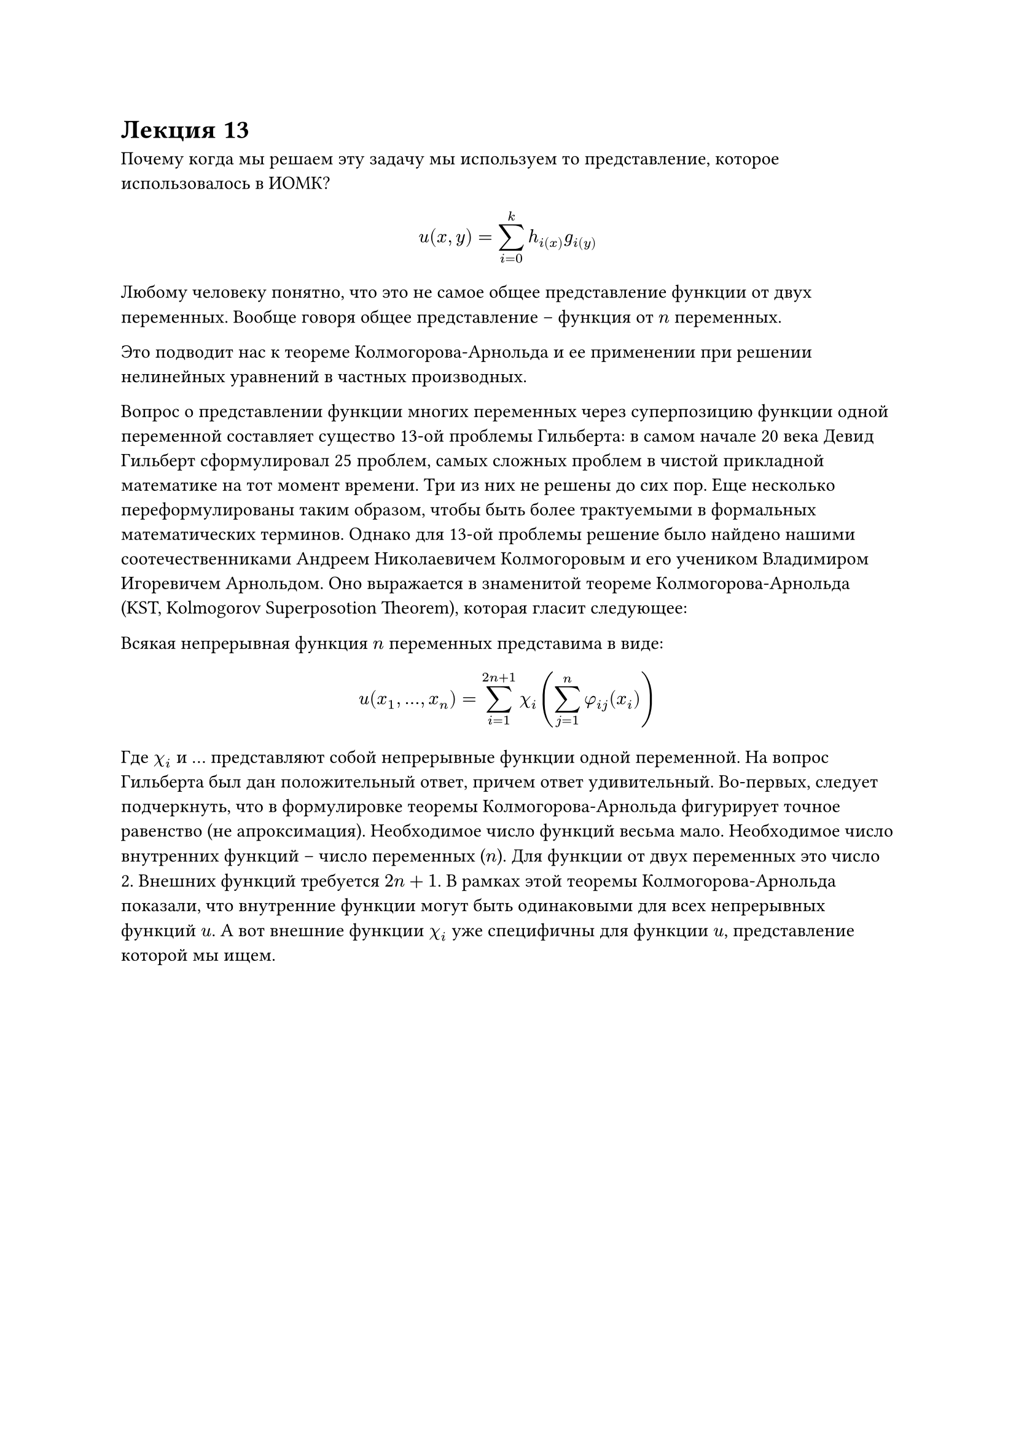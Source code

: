 = Лекция 13 

Почему когда мы решаем эту задачу мы используем то представление, которое использовалось в ИОМК? 

$ u(x,y) = sum^k_(i = 0) h_i(x) g_i(y) $

Любому человеку понятно, что это не самое общее представление функции от двух переменных. Вообще говоря общее представление -- функция от $n$ переменных.

Это подводит нас к теореме Колмогорова-Арнольда и ее применении при решении нелинейных уравнений в частных производных. 

Вопрос о представлении функции многих переменных через суперпозицию функции одной переменной составляет существо 13-ой проблемы Гильберта: в самом начале 20 века Девид Гильберт сформулировал 25 проблем, самых сложных проблем в чистой прикладной математике на тот момент времени. Три из них не решены до сих пор. Еще несколько переформулированы таким образом, чтобы быть более трактуемыми в формальных математических терминов. Однако для 13-ой проблемы решение было найдено нашими соотечественниками Андреем Николаевичем Колмогоровым и его учеником Владимиром Игоревичем Арнольдом. Оно выражается в знаменитой теореме Колмогорова-Арнольда (KST, Kolmogorov Superposotion Theorem), которая гласит следующее:

Всякая непрерывная функция $n$ переменных представима в виде:

$ u(x_1, dots, x_n) = sum_(i = 1)^(2n + 1) chi_i (sum_(j = 1)^n phi_(i j)(x_i)) $

Где $chi_i$ и ... представляют собой непрерывные функции одной переменной. На вопрос Гильберта был дан положительный ответ, причем ответ удивительный. Во-первых, следует подчеркнуть, что в формулировке теоремы Колмогорова-Арнольда фигурирует точное равенство (не апроксимация). Необходимое число функций весьма мало. Необходимое число внутренних функций -- число переменных ($n$). Для функции от двух переменных это число 2. Внешних функций требуется $2n + 1$. В рамках этой теоремы Колмогорова-Арнольда показали, что внутренние функции могут быть одинаковыми для всех непрерывных функций $u$. А вот внешние функции $chi_i$ уже специфичны для функции $u$, представление которой мы ищем. 

#pagebreak()
Указанное представление является предельно сильным. И породило гигантское количество всевозможных приложений. В частности, следствие из теоремы Колмогорова:

$ u(x_1, dots, x_n) = sum_(i = 1)^(2n + 1) chi_i (sum_(j = 1)^n d_(i j) phi_(j)(x_i)) $

..............

Такое представление является основой всех нейросетевых представлений. Формально мы здесь показали, что мы можем построить нейронную сеть, которая состоит всего лишь из двух слоев. Нам нужно только лишь выбрать в качестве функции активации внутреннего слоя функции $phi_j$, а в качестве функции активации внешнего слоя функции $chi_i$. Тогда обучив нейронную сеть таким образом, чтобы веса, ведущие от первого слоя ко второму были в точности равны этим Колмогоровским коэфициентам ....

Мы получаем ....

Соответствующие утверждение появилось на заре нейронных сетей, носит название теоремы Hecht-Nielsen, сейчас это тренд в нейронных сетях, им активно занимаются. Называются KAN сети, Kolmogorov-Arnold's Networks.
//Забыли о теореме Хеч-Нилсон на 30 лет, сейчас стала трендом.

Возвращаясь от нейронных сетей к теореме Колмогорова-Арнольда, практической ... сдерживалось двумя обстоятельствами:

1) В оригинальном доказательстве Колмогорова существование как внутренних так и внешних функций просто доказывалось, но мы не имели представления о том, как их реально строить. Но это только половина беды. 

2) Внутренние, да и внешние, функции представляли собой специфический математический объект. Они были всюду непрерывны, но нигде не дифференцируемы. В математике такого рода функции носят названия Чертовых Лестниц, devil's staircase. 

Первая проблема была решена уже в 60-х годах прошлого века. Советско-американский математик David Scprecher построил алгоритм построения внутренних функций в явном виде. 
//Позже Knoppen нашел ошибку.
#pagebreak()
Однако гораздо более сильным результатом в этом направлении были результаты шведского математика Хедберга, который показал, что представление Колмогорова-Арнольда имеет место не только для тех конкретных функций, которые доказал Колмогоров, но для весьма большого числа функций, из пространства $C[0, 1]$. Те функции, для которых это верно, они "плотны" в множестве всех непрерывных функций. С практической точки зрения это значит, что если вы берете функцию $phi$, то если вам удастся найти функцию $chi$, то вы получаете точное Колмогоровское приближение. Это первый шаг. Утверждение носит название теоремы ... . 

Второй вопрос представлялся существенно более болезненным. Примерно в одно время с Колмогоровым было показано, что если мы потребуем от функции не только непрерывность, но еще и аналитичность (сильная гладкость), то утверждение Колмогорова-Арнольда неверно. Возникает естественный вопрос: имеет ли это практическое применение?

//Если ряд тейлора сходится к самой функции, то она аналитична

Для наших целей, а именно для построения полной бифуркационной картины этот спор не важен по одной причине: если мы рассмотрим множество всех функций $chi_i$, которые фигурируют в представлениях и рассмотрим те функции $chi_i$, которые не просто фигурируют в представлении функции $u$, но фигурируют в представлении тех функций, которые являются решениями наших ОДУ, то поскольку функция $u$ дифференцируема, то дифференцируемыми являются все функции $chi_i, phi_j$. 

... представляют собой предел некоторого итерационного процесса. На каждом шаге этого итерационного процесса мы знаем значения этих функций в конечном числе точек, а потом мы можем считать их гладки ми в той степени, в которой нам захочется. Посколько мы являемся прикладными математиками, то мы в общем-то всегда имеем дело с функциями из численных методов, соответственно, с функциями известными в конечном числе точек. С формальной точки зрения здесь нет никакого противоречия. Однако с точки зрения вычислительной математики это может приводить к весьма неприятным последствиям, ведь численно удерживаться на этом подмногообразии функций нам не удастся, мы все время соскакиваем и оказываемся с численной точке зрения в заборах, wild functions, что затрудняет численный счет. Некие результаты в этой области были получены. 

#pagebreak()

Нам понадобится еще одно следствие из теоремы Колмогорова-Арнольда о суперпозиции. Уже в 21-ом столетии Rauf Doss доказал очевидное следствие: 

$ u(x_1, dots, x_n) = sum_(i = 1)^(2n + 1) chi_i (product_(j = 1)^n phi_j(x_j)) $

В этой ситуации мы получаем произведение. Из этого утверждения получаются два следствия, рассмотрим их в терминах функции от двух переменных (для упрощения)

$ u(x,y) = sum_(i = 1)^5 chi_i (phi_1 (x) dot phi_2 (y)) $

1) Давайте разложим эту функцию в ряд Тейлора в окрестности нуля (можем и в окрестности любой заданной функции, но сделаем в окрестности нуля, так как для любой сложной системы существует решение близкое к нулю, в физике это, например, термодинамическая ветвь):

$ approx sum_(i = 1)^5 chi_i (0) + sum_(i = 1)^5 chi'_i (0) dot phi_1(x) dot phi_2 (y) $

Получаем метод Кантаровича. Чем больше слагаемых удержите, тем точнее будет аппроксимация. Ничего нам не мешает обобщить Итерационный Обобщенный метод Кантаровича. Не будем ничего расскладывать в ряд Тейлора. Будем работать с изначальной, точной, формулировкой. Но тогда мы имеем суперпозицию функций от одной переменной, просто они более сложные. 
$ u(x,y) = sum_(i = 1)^5 chi_i (z) (phi_1 (x) dot phi_2 (y)) $

$chi_i (z)$ являются функциями одной переменной. Если мы применим логику ИОМК и будем отыскивать в рамках аналогичного итерационного процесса и phi_1 (x) и phi_2 (y) и chi_i, то мы получим на каждой итерации такого процесса разрешающие соотношения для вышеуказанных функций одной переменной, причем эти разрешающие соотношения будут представлять собой краевые задачи для ОДУ, которые мы знаем как решать. 

#pagebreak()

_Замечание_. Самое важное, что следует подчеркнуть: в независимости от того какую формулировку теоремы Колмогорова-Арнольда мы выберем и какой метод, аналогичный ИОМК мы не построим, мы все равно получаем какое-то последовательное применение метода Ньютона для решения каких-то краевых задач для ОДУ.

Соответственно, вся теория фиксации точки бифуркаций, определение их типа, отыскание исходящих из них ветвей решения, соотнесение с теорией катастроф, построение полной бифуркационной картины получается естественным образом. Для одномерного случая мы это просто знаем. А в случае многих переменных через различные формулировки теоремы Колмогорова-Арнольда все сводится к функциям от одной переменной. Таким образом мы получаем базовую задачу, а именно решение задачи построения полной бифуркационной картины для нелинейных уравнений в частных производных, данной постановки задачи. Именно к этому классу .... относится машинное обучение. Соответствующие разделы машинного обучения являются некой численной аппрокисмацией соответствующего непрерывного случая. 

_Замечание_. Мы говорим о вариационных постановках. Пробелма заключается в том, что, зачастую, дифференциальная постановка задач машинного обучения встречаются производные нечетных порядков. 

$ (d P)/(d t) (x,t) $
Мы не можем ничего проварьировать, для решения такой постановки. Решение было найдено тремя немецкими математиками Jordon, Kinderlehrer, Olto, JKO. Идея заключалась в достаточно простой вещи: на том месте, функциональная вариация которого должна давать нам производную, должен стоять объект, который при вариации дает аппроксимацию данной производной. Разностная вариация. 

$ (-u(x, t - Delta t) + u(x,t))^2/(2h) $

При этом формально мы считаем что при движении по времени, координате $t$, мы имеем наши вариационные постановки, определенные на малых, конечных промежутках времени длины $Delta t$. Тогда приступая к поиску функции на промежутке $(t, t + Delta t)$, мы уже знаем функцию $u(x, Delta t)$, она не подлежит варьированию на этом промежутке. Следовательно, вариация такого выражения даст нам $ (u(x,t) - u(x, t - Delta t))/h $

Что близко к производной $(d u)/(d t).$ Погрешность такого приближения: $O(Delta t)$. Делая его малым, мы получаем вариационную постановку, к которой можно применять ИОМК. Это та идея, которую предложили JKO. 

Не обязательно рабски следовать их идее. Мы можем ввести соответствующее слагаемое функционалом, формально, и просто его варьировать. Тогда в результате вариации мы получим, соотвестсвенно, не ОДУ, но так называемые дифференциальные уравнения с задержкой. Это класс дифференциальных уравнений, в которых кроме самой функции и ее переменных так же фигурируют функции, зависящие не от времени $t,$ а от времени $t - a,$ где $a-$ фиксированная константа.

Если мы говорим о сильном искусственном интеллекте, то мы говорим о умении перехода между состояниями ... 

Эти переходы с математической точки зрения дают нам теорию биффуркаций для нелинейных ОДУ, выраженных вариационной постановкой. 

Применение ИОМК позволяет нам строить бифуркационные картины и заниматься решением как прямых, так и обратных задач и задач управления. 

